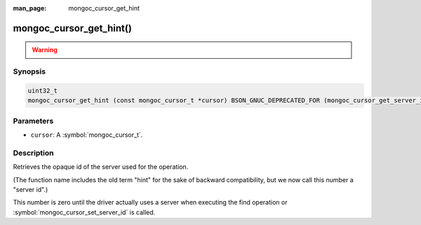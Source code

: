 :man_page: mongoc_cursor_get_hint

mongoc_cursor_get_hint()
========================

.. warning::
   .. deprecated:: 1.28.0

      This function is deprecated and should not be used in new code.

      Please use :symbol:`mongoc_cursor_get_server_id()` in new code.

Synopsis
--------

.. code-block:: c

  uint32_t
  mongoc_cursor_get_hint (const mongoc_cursor_t *cursor) BSON_GNUC_DEPRECATED_FOR (mongoc_cursor_get_server_id);

Parameters
----------

* ``cursor``: A :symbol:`mongoc_cursor_t`.

Description
-----------

Retrieves the opaque id of the server used for the operation.

(The function name includes the old term "hint" for the sake of backward compatibility, but we now call this number a "server id".)

This number is zero until the driver actually uses a server when executing the find operation or :symbol:`mongoc_cursor_set_server_id` is called.

